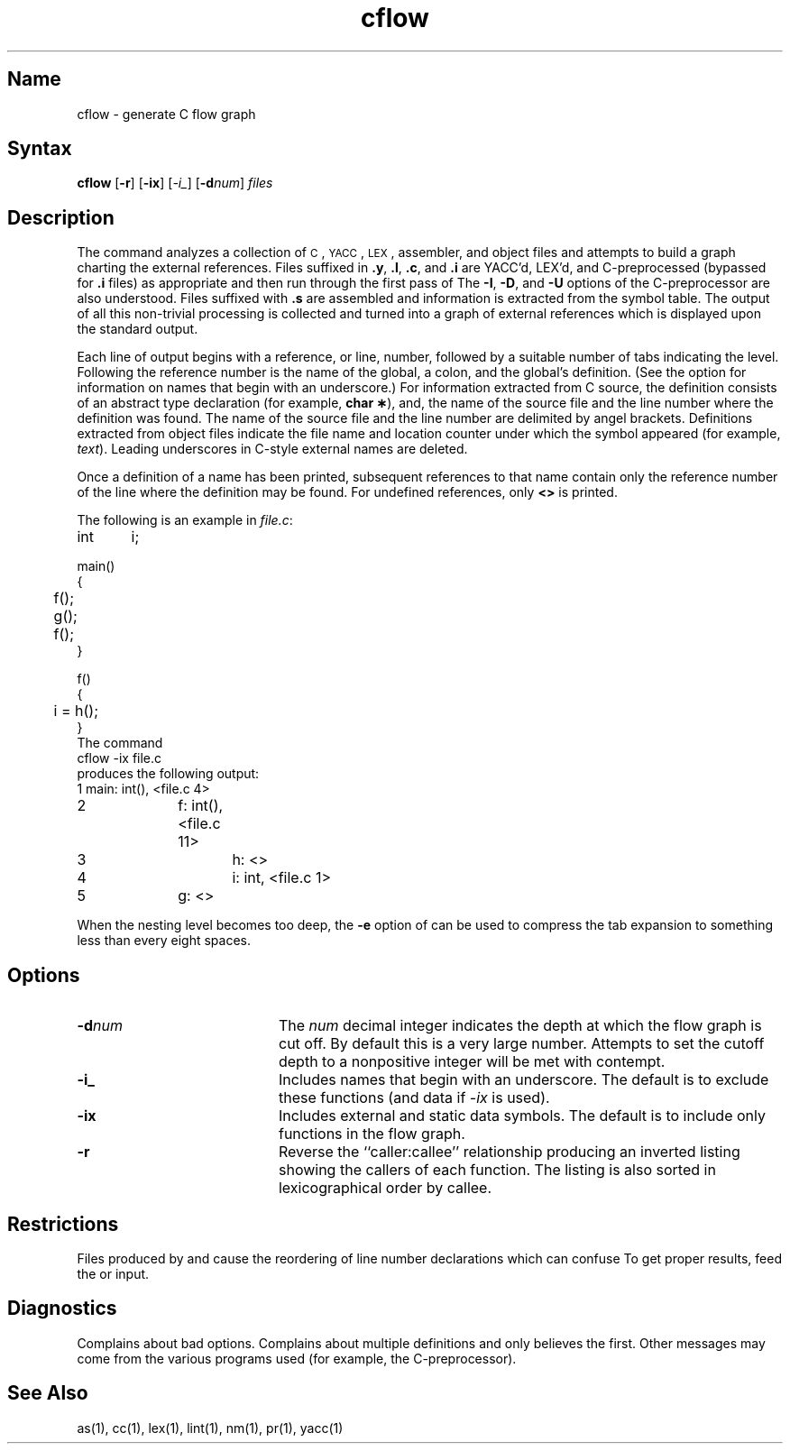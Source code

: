 .\" SCCSID: @(#)cflow.1	8.1	9/11/90
.TH cflow 1
.SH Name
cflow \- generate C flow graph
.SH Syntax
.B cflow
[\fB\-r\fR] [\fB\-ix\fR] [\fI\-i_\fR\|]
[\fB\-d\fInum\fR] \fIfiles\fR
.SH Description
.NXR "cflow command"
.NXS "C flow graph" "cflow command"
The
.PN cflow
command analyzes a collection of
.SM C\*S,
.SM YACC\*S,
.SM LEX\*S,
assembler, and object files
and attempts to build a graph charting the external references.
Files suffixed in
.BR \&.y ,
.BR \&.l ,
.BR \&.c ,
and
.BR \&.i
are
YACC\*S'd,
LEX\*S'd,
and C-preprocessed
(bypassed for
.B .i
files)
as appropriate
and then run through the first pass of
.MS lint 1 .
The
.BR \-I \*S,
.BR \-D \*S,
and
.BR \-U
options of the C-preprocessor are also understood.
Files suffixed with
.B \&.s
are assembled and information
is extracted
from the symbol table.
The output of all this non-trivial processing
is collected and turned into a graph of external references
which is displayed upon the standard output.
.PP
Each line of output begins with a reference, or line,
number, followed by a suitable number of tabs
indicating the level.
Following the reference number is the name of the global,
a colon,
and the global's definition.  (See the
.PN \i_ 
option for information on names that begin with an underscore.)
For information extracted from C source,
the definition consists of an abstract type declaration
(for example,
.BR "char \(**" ),
and, 
the name of the source file
and the line number
where the definition was found.  The name of the source
file and the line number are delimited by angel brackets.
Definitions extracted from object files
indicate the file name and location
counter under which the symbol appeared
(for example,
.IR text ).
Leading underscores in C-style external names are deleted.
.PP
Once a definition of a name has been printed,
subsequent references to that name contain
only the reference number of the line
where the definition may be found.
For undefined references, only
.B <\|>
is printed.
.PP
The following is an example in
.IR file.c :
.EX
int	i;

main()
{
	f();
	g();
	f();
}

f()
{
	i = h();
}
.EE
The command
.EX
cflow \-ix file.c
.EE
produces the following output:
.EX
1	main: int(), <file.c 4>
2		f: int(), <file.c 11>
3			h: <>
4			i: int, <file.c 1>
5		g: <>
.EE
.PP
When the nesting level becomes too deep, the
.BR \-e
option of
.MS pr 1
can be used to compress the tab expansion to something
less than every eight spaces.
.SH Options
.NXR "cflow command" "options"
.TP 20
.BI \-d num
The
.I num
decimal integer indicates the depth at which the flow graph
is cut off.
By default this is a very large number.
Attempts to set
the cutoff depth to a nonpositive integer will be met with contempt.
.TP
.B \-i_
Includes names that begin with an underscore. The default is to exclude
these functions (and data if \fI-ix\fP is used).
.TP
.B \-ix
Includes external and static data symbols. The default is to include
only functions in the flow graph.
.TP
.B \-r
Reverse the ``caller:callee'' relationship producing an inverted listing
showing the callers of each function.
The listing is also sorted in
lexicographical order by callee.
.SH Restrictions 
.NXR "cflow command" "restricted"
Files produced by
.MS lex 1
and
.MS yacc 1
cause the reordering of line number declarations which can
confuse
.PN cflow .
To get proper results, feed
.PN cflow
the
.PN yacc
or
.PN lex
input.
.SH Diagnostics
Complains about bad options.
Complains about multiple definitions
and only believes the first.
Other messages may come from the various
programs used (for example, the C-preprocessor).
.SH See Also
as(1), cc(1), lex(1), lint(1), nm(1), pr(1), yacc(1)
